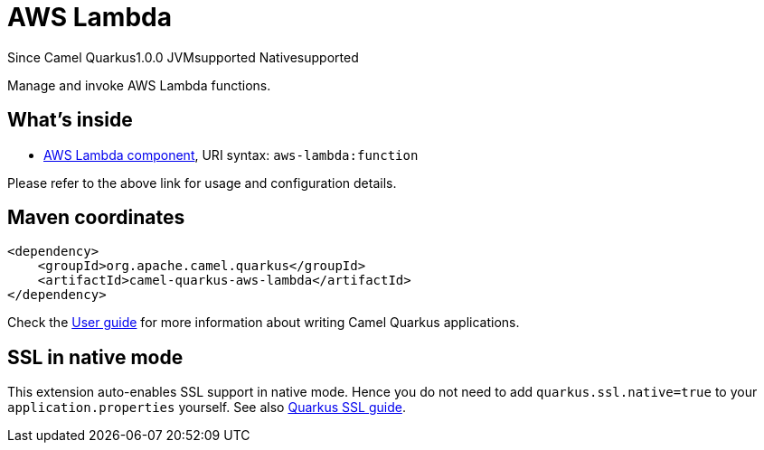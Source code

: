 // Do not edit directly!
// This file was generated by camel-quarkus-maven-plugin:update-extension-doc-page

[[aws-lambda]]
= AWS Lambda
:page-aliases: extensions/aws-lambda.adoc
:cq-since: 1.0.0
:cq-artifact-id: camel-quarkus-aws-lambda
:cq-native-supported: true
:cq-status: Stable
:cq-description: Manage and invoke AWS Lambda functions.
:cq-deprecated: false

[.badges]
[.badge-key]##Since Camel Quarkus##[.badge-version]##1.0.0## [.badge-key]##JVM##[.badge-supported]##supported## [.badge-key]##Native##[.badge-supported]##supported##

Manage and invoke AWS Lambda functions.

== What's inside

* https://camel.apache.org/components/latest/aws-lambda-component.html[AWS Lambda component], URI syntax: `aws-lambda:function`

Please refer to the above link for usage and configuration details.

== Maven coordinates

[source,xml]
----
<dependency>
    <groupId>org.apache.camel.quarkus</groupId>
    <artifactId>camel-quarkus-aws-lambda</artifactId>
</dependency>
----

Check the xref:user-guide/index.adoc[User guide] for more information about writing Camel Quarkus applications.

== SSL in native mode

This extension auto-enables SSL support in native mode. Hence you do not need to add
`quarkus.ssl.native=true` to your `application.properties` yourself. See also
https://quarkus.io/guides/native-and-ssl[Quarkus SSL guide].

